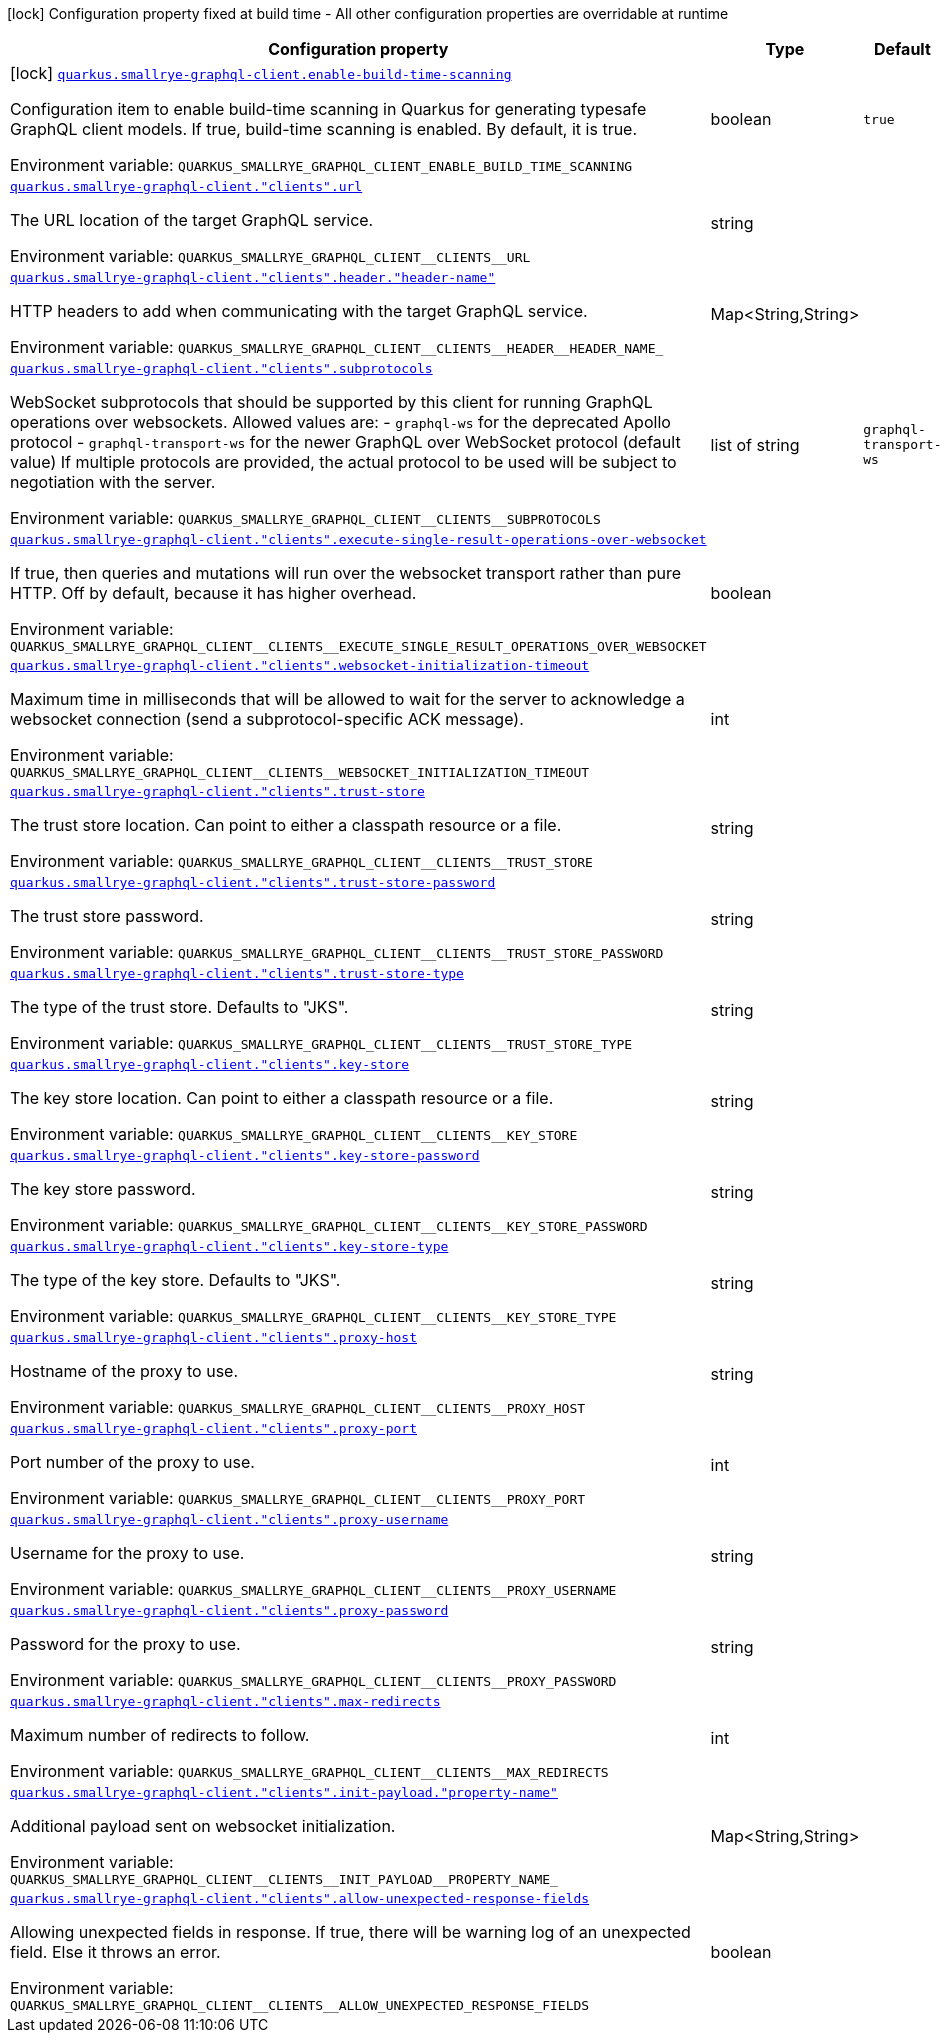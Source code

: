 [.configuration-legend]
icon:lock[title=Fixed at build time] Configuration property fixed at build time - All other configuration properties are overridable at runtime
[.configuration-reference.searchable, cols="80,.^10,.^10"]
|===

h|[.header-title]##Configuration property##
h|Type
h|Default

a|icon:lock[title=Fixed at build time] [[quarkus-smallrye-graphql-client_quarkus-smallrye-graphql-client-enable-build-time-scanning]] [.property-path]##link:#quarkus-smallrye-graphql-client_quarkus-smallrye-graphql-client-enable-build-time-scanning[`quarkus.smallrye-graphql-client.enable-build-time-scanning`]##

[.description]
--
Configuration item to enable build-time scanning in Quarkus for generating typesafe GraphQL client models. If true, build-time scanning is enabled. By default, it is true.


ifdef::add-copy-button-to-env-var[]
Environment variable: env_var_with_copy_button:+++QUARKUS_SMALLRYE_GRAPHQL_CLIENT_ENABLE_BUILD_TIME_SCANNING+++[]
endif::add-copy-button-to-env-var[]
ifndef::add-copy-button-to-env-var[]
Environment variable: `+++QUARKUS_SMALLRYE_GRAPHQL_CLIENT_ENABLE_BUILD_TIME_SCANNING+++`
endif::add-copy-button-to-env-var[]
--
|boolean
|`true`

a| [[quarkus-smallrye-graphql-client_quarkus-smallrye-graphql-client-clients-url]] [.property-path]##link:#quarkus-smallrye-graphql-client_quarkus-smallrye-graphql-client-clients-url[`quarkus.smallrye-graphql-client."clients".url`]##

[.description]
--
The URL location of the target GraphQL service.


ifdef::add-copy-button-to-env-var[]
Environment variable: env_var_with_copy_button:+++QUARKUS_SMALLRYE_GRAPHQL_CLIENT__CLIENTS__URL+++[]
endif::add-copy-button-to-env-var[]
ifndef::add-copy-button-to-env-var[]
Environment variable: `+++QUARKUS_SMALLRYE_GRAPHQL_CLIENT__CLIENTS__URL+++`
endif::add-copy-button-to-env-var[]
--
|string
|

a| [[quarkus-smallrye-graphql-client_quarkus-smallrye-graphql-client-clients-header-header-name]] [.property-path]##link:#quarkus-smallrye-graphql-client_quarkus-smallrye-graphql-client-clients-header-header-name[`quarkus.smallrye-graphql-client."clients".header."header-name"`]##

[.description]
--
HTTP headers to add when communicating with the target GraphQL service.


ifdef::add-copy-button-to-env-var[]
Environment variable: env_var_with_copy_button:+++QUARKUS_SMALLRYE_GRAPHQL_CLIENT__CLIENTS__HEADER__HEADER_NAME_+++[]
endif::add-copy-button-to-env-var[]
ifndef::add-copy-button-to-env-var[]
Environment variable: `+++QUARKUS_SMALLRYE_GRAPHQL_CLIENT__CLIENTS__HEADER__HEADER_NAME_+++`
endif::add-copy-button-to-env-var[]
--
|Map<String,String>
|

a| [[quarkus-smallrye-graphql-client_quarkus-smallrye-graphql-client-clients-subprotocols]] [.property-path]##link:#quarkus-smallrye-graphql-client_quarkus-smallrye-graphql-client-clients-subprotocols[`quarkus.smallrye-graphql-client."clients".subprotocols`]##

[.description]
--
WebSocket subprotocols that should be supported by this client for running GraphQL operations over websockets. Allowed values are: - `graphql-ws` for the deprecated Apollo protocol - `graphql-transport-ws` for the newer GraphQL over WebSocket protocol (default value) If multiple protocols are provided, the actual protocol to be used will be subject to negotiation with the server.


ifdef::add-copy-button-to-env-var[]
Environment variable: env_var_with_copy_button:+++QUARKUS_SMALLRYE_GRAPHQL_CLIENT__CLIENTS__SUBPROTOCOLS+++[]
endif::add-copy-button-to-env-var[]
ifndef::add-copy-button-to-env-var[]
Environment variable: `+++QUARKUS_SMALLRYE_GRAPHQL_CLIENT__CLIENTS__SUBPROTOCOLS+++`
endif::add-copy-button-to-env-var[]
--
|list of string
|`graphql-transport-ws`

a| [[quarkus-smallrye-graphql-client_quarkus-smallrye-graphql-client-clients-execute-single-result-operations-over-websocket]] [.property-path]##link:#quarkus-smallrye-graphql-client_quarkus-smallrye-graphql-client-clients-execute-single-result-operations-over-websocket[`quarkus.smallrye-graphql-client."clients".execute-single-result-operations-over-websocket`]##

[.description]
--
If true, then queries and mutations will run over the websocket transport rather than pure HTTP. Off by default, because it has higher overhead.


ifdef::add-copy-button-to-env-var[]
Environment variable: env_var_with_copy_button:+++QUARKUS_SMALLRYE_GRAPHQL_CLIENT__CLIENTS__EXECUTE_SINGLE_RESULT_OPERATIONS_OVER_WEBSOCKET+++[]
endif::add-copy-button-to-env-var[]
ifndef::add-copy-button-to-env-var[]
Environment variable: `+++QUARKUS_SMALLRYE_GRAPHQL_CLIENT__CLIENTS__EXECUTE_SINGLE_RESULT_OPERATIONS_OVER_WEBSOCKET+++`
endif::add-copy-button-to-env-var[]
--
|boolean
|

a| [[quarkus-smallrye-graphql-client_quarkus-smallrye-graphql-client-clients-websocket-initialization-timeout]] [.property-path]##link:#quarkus-smallrye-graphql-client_quarkus-smallrye-graphql-client-clients-websocket-initialization-timeout[`quarkus.smallrye-graphql-client."clients".websocket-initialization-timeout`]##

[.description]
--
Maximum time in milliseconds that will be allowed to wait for the server to acknowledge a websocket connection (send a subprotocol-specific ACK message).


ifdef::add-copy-button-to-env-var[]
Environment variable: env_var_with_copy_button:+++QUARKUS_SMALLRYE_GRAPHQL_CLIENT__CLIENTS__WEBSOCKET_INITIALIZATION_TIMEOUT+++[]
endif::add-copy-button-to-env-var[]
ifndef::add-copy-button-to-env-var[]
Environment variable: `+++QUARKUS_SMALLRYE_GRAPHQL_CLIENT__CLIENTS__WEBSOCKET_INITIALIZATION_TIMEOUT+++`
endif::add-copy-button-to-env-var[]
--
|int
|

a| [[quarkus-smallrye-graphql-client_quarkus-smallrye-graphql-client-clients-trust-store]] [.property-path]##link:#quarkus-smallrye-graphql-client_quarkus-smallrye-graphql-client-clients-trust-store[`quarkus.smallrye-graphql-client."clients".trust-store`]##

[.description]
--
The trust store location. Can point to either a classpath resource or a file.


ifdef::add-copy-button-to-env-var[]
Environment variable: env_var_with_copy_button:+++QUARKUS_SMALLRYE_GRAPHQL_CLIENT__CLIENTS__TRUST_STORE+++[]
endif::add-copy-button-to-env-var[]
ifndef::add-copy-button-to-env-var[]
Environment variable: `+++QUARKUS_SMALLRYE_GRAPHQL_CLIENT__CLIENTS__TRUST_STORE+++`
endif::add-copy-button-to-env-var[]
--
|string
|

a| [[quarkus-smallrye-graphql-client_quarkus-smallrye-graphql-client-clients-trust-store-password]] [.property-path]##link:#quarkus-smallrye-graphql-client_quarkus-smallrye-graphql-client-clients-trust-store-password[`quarkus.smallrye-graphql-client."clients".trust-store-password`]##

[.description]
--
The trust store password.


ifdef::add-copy-button-to-env-var[]
Environment variable: env_var_with_copy_button:+++QUARKUS_SMALLRYE_GRAPHQL_CLIENT__CLIENTS__TRUST_STORE_PASSWORD+++[]
endif::add-copy-button-to-env-var[]
ifndef::add-copy-button-to-env-var[]
Environment variable: `+++QUARKUS_SMALLRYE_GRAPHQL_CLIENT__CLIENTS__TRUST_STORE_PASSWORD+++`
endif::add-copy-button-to-env-var[]
--
|string
|

a| [[quarkus-smallrye-graphql-client_quarkus-smallrye-graphql-client-clients-trust-store-type]] [.property-path]##link:#quarkus-smallrye-graphql-client_quarkus-smallrye-graphql-client-clients-trust-store-type[`quarkus.smallrye-graphql-client."clients".trust-store-type`]##

[.description]
--
The type of the trust store. Defaults to "JKS".


ifdef::add-copy-button-to-env-var[]
Environment variable: env_var_with_copy_button:+++QUARKUS_SMALLRYE_GRAPHQL_CLIENT__CLIENTS__TRUST_STORE_TYPE+++[]
endif::add-copy-button-to-env-var[]
ifndef::add-copy-button-to-env-var[]
Environment variable: `+++QUARKUS_SMALLRYE_GRAPHQL_CLIENT__CLIENTS__TRUST_STORE_TYPE+++`
endif::add-copy-button-to-env-var[]
--
|string
|

a| [[quarkus-smallrye-graphql-client_quarkus-smallrye-graphql-client-clients-key-store]] [.property-path]##link:#quarkus-smallrye-graphql-client_quarkus-smallrye-graphql-client-clients-key-store[`quarkus.smallrye-graphql-client."clients".key-store`]##

[.description]
--
The key store location. Can point to either a classpath resource or a file.


ifdef::add-copy-button-to-env-var[]
Environment variable: env_var_with_copy_button:+++QUARKUS_SMALLRYE_GRAPHQL_CLIENT__CLIENTS__KEY_STORE+++[]
endif::add-copy-button-to-env-var[]
ifndef::add-copy-button-to-env-var[]
Environment variable: `+++QUARKUS_SMALLRYE_GRAPHQL_CLIENT__CLIENTS__KEY_STORE+++`
endif::add-copy-button-to-env-var[]
--
|string
|

a| [[quarkus-smallrye-graphql-client_quarkus-smallrye-graphql-client-clients-key-store-password]] [.property-path]##link:#quarkus-smallrye-graphql-client_quarkus-smallrye-graphql-client-clients-key-store-password[`quarkus.smallrye-graphql-client."clients".key-store-password`]##

[.description]
--
The key store password.


ifdef::add-copy-button-to-env-var[]
Environment variable: env_var_with_copy_button:+++QUARKUS_SMALLRYE_GRAPHQL_CLIENT__CLIENTS__KEY_STORE_PASSWORD+++[]
endif::add-copy-button-to-env-var[]
ifndef::add-copy-button-to-env-var[]
Environment variable: `+++QUARKUS_SMALLRYE_GRAPHQL_CLIENT__CLIENTS__KEY_STORE_PASSWORD+++`
endif::add-copy-button-to-env-var[]
--
|string
|

a| [[quarkus-smallrye-graphql-client_quarkus-smallrye-graphql-client-clients-key-store-type]] [.property-path]##link:#quarkus-smallrye-graphql-client_quarkus-smallrye-graphql-client-clients-key-store-type[`quarkus.smallrye-graphql-client."clients".key-store-type`]##

[.description]
--
The type of the key store. Defaults to "JKS".


ifdef::add-copy-button-to-env-var[]
Environment variable: env_var_with_copy_button:+++QUARKUS_SMALLRYE_GRAPHQL_CLIENT__CLIENTS__KEY_STORE_TYPE+++[]
endif::add-copy-button-to-env-var[]
ifndef::add-copy-button-to-env-var[]
Environment variable: `+++QUARKUS_SMALLRYE_GRAPHQL_CLIENT__CLIENTS__KEY_STORE_TYPE+++`
endif::add-copy-button-to-env-var[]
--
|string
|

a| [[quarkus-smallrye-graphql-client_quarkus-smallrye-graphql-client-clients-proxy-host]] [.property-path]##link:#quarkus-smallrye-graphql-client_quarkus-smallrye-graphql-client-clients-proxy-host[`quarkus.smallrye-graphql-client."clients".proxy-host`]##

[.description]
--
Hostname of the proxy to use.


ifdef::add-copy-button-to-env-var[]
Environment variable: env_var_with_copy_button:+++QUARKUS_SMALLRYE_GRAPHQL_CLIENT__CLIENTS__PROXY_HOST+++[]
endif::add-copy-button-to-env-var[]
ifndef::add-copy-button-to-env-var[]
Environment variable: `+++QUARKUS_SMALLRYE_GRAPHQL_CLIENT__CLIENTS__PROXY_HOST+++`
endif::add-copy-button-to-env-var[]
--
|string
|

a| [[quarkus-smallrye-graphql-client_quarkus-smallrye-graphql-client-clients-proxy-port]] [.property-path]##link:#quarkus-smallrye-graphql-client_quarkus-smallrye-graphql-client-clients-proxy-port[`quarkus.smallrye-graphql-client."clients".proxy-port`]##

[.description]
--
Port number of the proxy to use.


ifdef::add-copy-button-to-env-var[]
Environment variable: env_var_with_copy_button:+++QUARKUS_SMALLRYE_GRAPHQL_CLIENT__CLIENTS__PROXY_PORT+++[]
endif::add-copy-button-to-env-var[]
ifndef::add-copy-button-to-env-var[]
Environment variable: `+++QUARKUS_SMALLRYE_GRAPHQL_CLIENT__CLIENTS__PROXY_PORT+++`
endif::add-copy-button-to-env-var[]
--
|int
|

a| [[quarkus-smallrye-graphql-client_quarkus-smallrye-graphql-client-clients-proxy-username]] [.property-path]##link:#quarkus-smallrye-graphql-client_quarkus-smallrye-graphql-client-clients-proxy-username[`quarkus.smallrye-graphql-client."clients".proxy-username`]##

[.description]
--
Username for the proxy to use.


ifdef::add-copy-button-to-env-var[]
Environment variable: env_var_with_copy_button:+++QUARKUS_SMALLRYE_GRAPHQL_CLIENT__CLIENTS__PROXY_USERNAME+++[]
endif::add-copy-button-to-env-var[]
ifndef::add-copy-button-to-env-var[]
Environment variable: `+++QUARKUS_SMALLRYE_GRAPHQL_CLIENT__CLIENTS__PROXY_USERNAME+++`
endif::add-copy-button-to-env-var[]
--
|string
|

a| [[quarkus-smallrye-graphql-client_quarkus-smallrye-graphql-client-clients-proxy-password]] [.property-path]##link:#quarkus-smallrye-graphql-client_quarkus-smallrye-graphql-client-clients-proxy-password[`quarkus.smallrye-graphql-client."clients".proxy-password`]##

[.description]
--
Password for the proxy to use.


ifdef::add-copy-button-to-env-var[]
Environment variable: env_var_with_copy_button:+++QUARKUS_SMALLRYE_GRAPHQL_CLIENT__CLIENTS__PROXY_PASSWORD+++[]
endif::add-copy-button-to-env-var[]
ifndef::add-copy-button-to-env-var[]
Environment variable: `+++QUARKUS_SMALLRYE_GRAPHQL_CLIENT__CLIENTS__PROXY_PASSWORD+++`
endif::add-copy-button-to-env-var[]
--
|string
|

a| [[quarkus-smallrye-graphql-client_quarkus-smallrye-graphql-client-clients-max-redirects]] [.property-path]##link:#quarkus-smallrye-graphql-client_quarkus-smallrye-graphql-client-clients-max-redirects[`quarkus.smallrye-graphql-client."clients".max-redirects`]##

[.description]
--
Maximum number of redirects to follow.


ifdef::add-copy-button-to-env-var[]
Environment variable: env_var_with_copy_button:+++QUARKUS_SMALLRYE_GRAPHQL_CLIENT__CLIENTS__MAX_REDIRECTS+++[]
endif::add-copy-button-to-env-var[]
ifndef::add-copy-button-to-env-var[]
Environment variable: `+++QUARKUS_SMALLRYE_GRAPHQL_CLIENT__CLIENTS__MAX_REDIRECTS+++`
endif::add-copy-button-to-env-var[]
--
|int
|

a| [[quarkus-smallrye-graphql-client_quarkus-smallrye-graphql-client-clients-init-payload-property-name]] [.property-path]##link:#quarkus-smallrye-graphql-client_quarkus-smallrye-graphql-client-clients-init-payload-property-name[`quarkus.smallrye-graphql-client."clients".init-payload."property-name"`]##

[.description]
--
Additional payload sent on websocket initialization.


ifdef::add-copy-button-to-env-var[]
Environment variable: env_var_with_copy_button:+++QUARKUS_SMALLRYE_GRAPHQL_CLIENT__CLIENTS__INIT_PAYLOAD__PROPERTY_NAME_+++[]
endif::add-copy-button-to-env-var[]
ifndef::add-copy-button-to-env-var[]
Environment variable: `+++QUARKUS_SMALLRYE_GRAPHQL_CLIENT__CLIENTS__INIT_PAYLOAD__PROPERTY_NAME_+++`
endif::add-copy-button-to-env-var[]
--
|Map<String,String>
|

a| [[quarkus-smallrye-graphql-client_quarkus-smallrye-graphql-client-clients-allow-unexpected-response-fields]] [.property-path]##link:#quarkus-smallrye-graphql-client_quarkus-smallrye-graphql-client-clients-allow-unexpected-response-fields[`quarkus.smallrye-graphql-client."clients".allow-unexpected-response-fields`]##

[.description]
--
Allowing unexpected fields in response. If true, there will be warning log of an unexpected field. Else it throws an error.


ifdef::add-copy-button-to-env-var[]
Environment variable: env_var_with_copy_button:+++QUARKUS_SMALLRYE_GRAPHQL_CLIENT__CLIENTS__ALLOW_UNEXPECTED_RESPONSE_FIELDS+++[]
endif::add-copy-button-to-env-var[]
ifndef::add-copy-button-to-env-var[]
Environment variable: `+++QUARKUS_SMALLRYE_GRAPHQL_CLIENT__CLIENTS__ALLOW_UNEXPECTED_RESPONSE_FIELDS+++`
endif::add-copy-button-to-env-var[]
--
|boolean
|

|===

